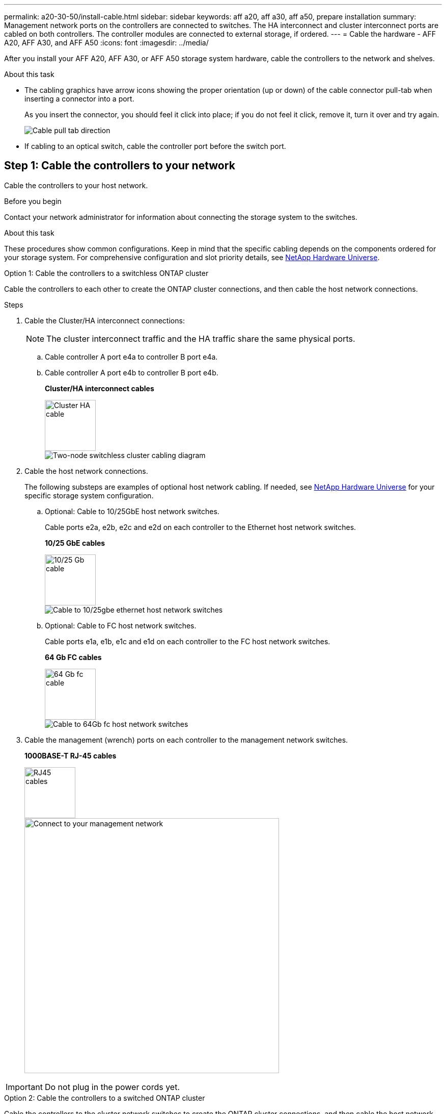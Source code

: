 ---
permalink: a20-30-50/install-cable.html
sidebar: sidebar
keywords: aff a20, aff a30, aff a50, prepare installation
summary: Management network ports on the controllers are connected to switches. The HA interconnect and cluster interconnect ports are cabled on both controllers. The controller modules are connected to external storage, if ordered.
---
= Cable the hardware - AFF A20, AFF A30, and AFF A50
:icons: font
:imagesdir: ../media/

[.lead]
After you install your AFF A20, AFF A30, or AFF A50 storage system hardware, cable the controllers to the network and shelves.

.About this task
* The cabling graphics have arrow icons showing the proper orientation (up or down) of the cable connector pull-tab when inserting a connector into a port.
+
As you insert the connector, you should feel it click into place; if you do not feel it click, remove it, turn it over and try again.
+
image:../media/drw_cable_pull_tab_direction_ieops-1699.svg[Cable pull tab direction]

* If cabling to an optical switch, cable the controller port before the switch port.


== Step 1: Cable the controllers to your network
Cable the controllers to your host network.

.Before you begin

Contact your network administrator for information about connecting the storage system to the switches.

.About this task
These procedures show common configurations. Keep in mind that the specific cabling depends on the components ordered for your storage system. For comprehensive configuration and slot priority details, see link:https://hwu.netapp.com[NetApp Hardware Universe^].

[role="tabbed-block"]
====

.Option 1: Cable the controllers to a switchless ONTAP cluster
--
Cable the controllers to each other to create the ONTAP cluster connections, and then cable the host network connections.

.Steps

. Cable the Cluster/HA interconnect connections: 
+
NOTE: The cluster interconnect traffic and the HA traffic share the same physical ports.
+
.. Cable controller A port e4a to controller B port e4a.
.. Cable controller A port e4b to controller B port e4b.
+
*Cluster/HA interconnect cables*
+
image::../media/oie_cable_25Gb_Ethernet_SFP28_IEOPS-1069.svg[Cluster HA cable, width=100pxx]
+
image::../media/drw_isi_g_switchless_2p_100gbe_cabling_ieops-1925.svg[Two-node switchless cluster cabling diagram]

. Cable the host network connections. 
+
The following substeps are examples of optional host network cabling. If needed, see link:https://hwu.netapp.com[NetApp Hardware Universe^] for your specific storage system configuration.

.. Optional: Cable to 10/25GbE host network switches.
+
Cable ports e2a, e2b, e2c and e2d on each controller to the Ethernet host network switches.
+
*10/25 GbE cables*
+
image::../media/oie_cable_sfp_gbe_copper.png[10/25 Gb cable,width=100px]
+
image::../media/drw_isi_g_4p_25gbe_optional_cabling_ieops-1923.svg[Cable to 10/25gbe ethernet host network switches]
+
.. Optional: Cable to FC host network switches.
+
Cable ports e1a, e1b, e1c and e1d on each controller to the FC host network switches.
+
*64 Gb FC cables*
+
image::../media/oie_cable_sfp_gbe_copper.png[64 Gb fc cable,width=100px]
+
image::../media/drw_isi_g_4p_64gb_fc_optional_cabling_ieops-1924.svg[Cable to 64Gb fc host network switches]
+

. Cable the management (wrench) ports on each controller to the management network switches.
+
*1000BASE-T RJ-45 cables*
+
image::../media/oie_cable_rj45.png[RJ45 cables,width=100px]
+
image::../media/drw_isi_g_wrench_cabling_ieops-1928.svg[Connect to your management network,width=500px]

IMPORTANT: Do not plug in the power cords yet. 



--
.Option 2: Cable the controllers to a switched ONTAP cluster
--
Cable the controllers to the cluster network switches to create the ONTAP cluster connections, and then cable the host network connections.

.Steps

. Cable the controllers to the cluster network switches:

+
NOTE: The cluster interconnect traffic and the HA traffic share the same physical ports.


+
.. Cable Controller A port e4a and Controller B port e4a to cluster network switch A. 
.. Cable Controller A port e4b and Controller B port e4b to cluster network switch B.
+
*100 GbE cable*
+
image::../media/oie_cable100_gbe_qsfp28.png[100 Gb cable,width=100px]
+
image::../media/drw_isi_g_2p_100gbe_switched_cluster_cabling_ieops-1926.svg[Cable cluster connections to cluster network,width=500px]

. Cable the host network connections.  
+
The following substeps are examples of optional host network cabling. If needed, see link:https://hwu.netapp.com[NetApp Hardware Universe^] for your specific storage system configuration.

.. Optional: Cable to 10/25GbE host network switches.
+
Cable ports e2a, e2b, e2c and e2d on each controller to the Ethernet host network switches.
+
*10/25 GbE cables*
+
image::../media/oie_cable_sfp_gbe_copper.png[10/25 Gb cable,width=100px]
+
image::../media/drw_isi_g_4p_25gbe_optional_cabling_ieops-1923.svg[Cable to 10/25gbe ethernet host network switches]
+
.. Optional: Cable to FC host network switches.
+
Cable ports e1a, e1b, e1c and e1d on each controller to the FC host network switches.
+
*64 Gb FC cables*
+
image::../media/oie_cable_sfp_gbe_copper.png[64 Gb fc cable,width=100px]
+
image::../media/drw_isi_g_4p_64gb_fc_optional_cabling_ieops-1924.svg[Cable to 64gb fc host network switches]
+

. Cable the management (wrench) ports on each controller to the management network switches.
+
*1000BASE-T RJ-45 cables*
+
image::../media/oie_cable_rj45.svg[RJ45 cables,width=100px]
+
image::../media/drw_isi_g_wrench_cabling_ieops-1928.svg[Connect to your management network,width=500px]

IMPORTANT: Do not plug in the power cords yet. 

--

====

== Step 2: Cable the controllers to the shelves
This procedure shows how to cable the controllers to one NS224 shelf.

For the maximum number of shelves supported for your storage system, see link:https://hwu.netapp.com[NetApp Hardware Universe^].

.About this task
* You cable each controller to each NSM100B module on the NS224 shelf using the following cable type:
+
*100 GbE QSFP28 copper cables*
+
image::../media/oie_cable100_gbe_qsfp28.png[100 GbE QSFP28 copper cable,width=100px]
* The graphics show controller A cabling in blue and controller B cabling in yellow. 

.Steps

. Cable controller A to the shelf:
.. Cable controller A port e3a to NSM A port e1a.
.. Cable controller A port e3b to NSM B port e1b.
+
image:../media/drw_isi_g_1_ns224_controller_a_cabling_ieops-1945.svg[Controller A ports e3a and e3b cabled to one NS224 shelf]

. Cable controller B to the shelf:
.. Cable controller B port e3a to NSM B port e1a.
.. Cable controller B port e3b to NSM A port e1b.
+
image:../media/drw_isi_g_1_ns224_controller_b_cabling_ieops-1946.svg[Controller B ports e3a and e3b cabled to one NS224 shelf]

.What's next?

After you’ve cabled the hardware for your storage system, you link:install-power-hardware.html[power on the storage system].


